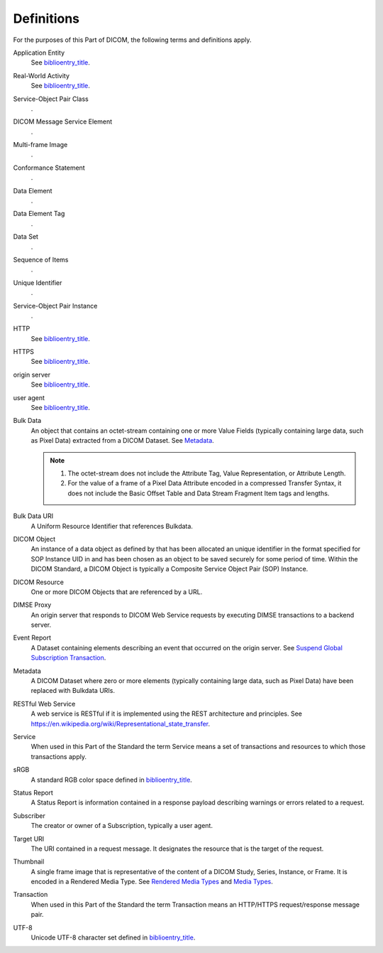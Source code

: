 .. _chapter_3:

Definitions
===========

For the purposes of this Part of DICOM, the following terms and
definitions apply.

Application Entity
   See `biblioentry_title <#biblio_ISO7498-1>`__.

Real-World Activity
   See `biblioentry_title <#biblio_ISO7498-1>`__.

Service-Object Pair Class
   .

DICOM Message Service Element
   .

Multi-frame Image
   .

Conformance Statement
   .

Data Element
   .

Data Element Tag
   .

Data Set
   .

Sequence of Items
   .

Unique Identifier
   .

Service-Object Pair Instance
   .

HTTP
   See `biblioentry_title <#biblio_RFC_7230>`__.

HTTPS
   See `biblioentry_title <#biblio_RFC_7230>`__.

origin server
   See `biblioentry_title <#biblio_RFC_7230>`__.

user agent
   See `biblioentry_title <#biblio_RFC_7230>`__.

Bulk Data
   An object that contains an octet-stream containing one or more Value
   Fields (typically containing large data, such as Pixel Data)
   extracted from a DICOM Dataset. See
   `Metadata <#glossentry_Metadata>`__.

   .. note::

      1. The octet-stream does not include the Attribute Tag, Value
         Representation, or Attribute Length.

      2. For the value of a frame of a Pixel Data Attribute encoded in a
         compressed Transfer Syntax, it does not include the Basic
         Offset Table and Data Stream Fragment Item tags and lengths.

Bulk Data URI
   A Uniform Resource Identifier that references Bulkdata.

DICOM Object
   An instance of a data object as defined by that has been allocated an
   unique identifier in the format specified for SOP Instance UID in and
   has been chosen as an object to be saved securely for some period of
   time. Within the DICOM Standard, a DICOM Object is typically a
   Composite Service Object Pair (SOP) Instance.

DICOM Resource
   One or more DICOM Objects that are referenced by a URL.

DIMSE Proxy
   An origin server that responds to DICOM Web Service requests by
   executing DIMSE transactions to a backend server.

Event Report
   A Dataset containing elements describing an event that occurred on
   the origin server. See `Suspend Global Subscription
   Transaction <#sect_11.12>`__.

Metadata
   A DICOM Dataset where zero or more elements (typically containing
   large data, such as Pixel Data) have been replaced with Bulkdata
   URIs.

RESTful Web Service
   A web service is RESTful if it is implemented using the REST
   architecture and principles. See
   https://en.wikipedia.org/wiki/Representational_state_transfer.

Service
   When used in this Part of the Standard the term Service means a set
   of transactions and resources to which those transactions apply.

sRGB
   A standard RGB color space defined in
   `biblioentry_title <#biblio_IEC61966-2.1>`__.

Status Report
   A Status Report is information contained in a response payload
   describing warnings or errors related to a request.

Subscriber
   The creator or owner of a Subscription, typically a user agent.

Target URI
   The URI contained in a request message. It designates the resource
   that is the target of the request.

Thumbnail
   A single frame image that is representative of the content of a DICOM
   Study, Series, Instance, or Frame. It is encoded in a Rendered Media
   Type. See `Rendered Media Types <#sect_8.7.4>`__ and `Media
   Types <#sect_10.4.4>`__.

Transaction
   When used in this Part of the Standard the term Transaction means an
   HTTP/HTTPS request/response message pair.

UTF-8
   Unicode UTF-8 character set defined in
   `biblioentry_title <#biblio_ISOIEC10646>`__.

